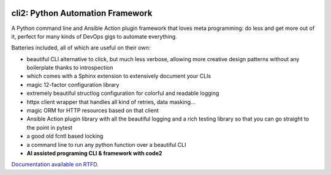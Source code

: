 .. image:: https://yourlabs.io/oss/cli2/badges/master/pipeline.svg
   :target: https://yourlabs.io/oss/cli2/pipelines
.. image:: https://codecov.io/gh/yourlabs/cli2/branch/master/graph/badge.svg
  :target: https://codecov.io/gh/yourlabs/cli2
.. image:: https://img.shields.io/pypi/v/cli2.svg
   :target: https://pypi.python.org/pypi/cli2

cli2: Python Automation Framework
~~~~~~~~~~~~~~~~~~~~~~~~~~~~~~~~~

A Python command line and Ansible Action plugin framework that loves meta
programming: do less and get more out of it, perfect for many kinds of DevOps
gigs to automate everything.

Batteries included, all of which are useful on their own:

- beautiful CLI alternative to click, but much less verbose, allowing more
  creative design patterns without any boilerplate thanks to introspection
- which comes with a Sphinx extension to extensively document your CLIs
- magic 12-factor configuration library
- extremely beautiful structlog configuration for colorful and readable logging
- httpx client wrapper that handles all kind of retries, data masking...
- magic ORM for HTTP resources based on that client
- Ansible Action plugin library with all the beautiful logging and a rich
  testing library so that you can go straight to the point in pytest
- a good old fcntl based locking
- a command line to run any python function over a beautiful CLI
- **AI assisted programing CLI & framework with code2**

`Documentation available on RTFD <https://cli2.rtfd.io>`_.
